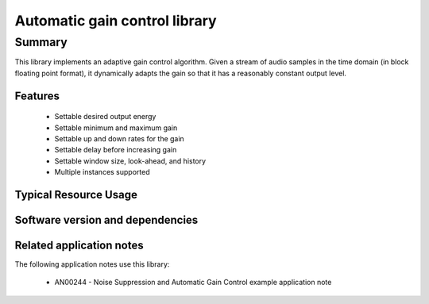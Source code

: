 Automatic gain control library
==============================

Summary
-------

This library implements an adaptive gain control algorithm. Given a stream
of audio samples in the time domain (in block floating point format), it
dynamically adapts the gain so that it has a reasonably constant output level.

Features
........

  * Settable desired output energy
  * Settable minimum and maximum gain
  * Settable up and down rates for the gain
  * Settable delay before increasing gain
  * Settable window size, look-ahead, and history
  * Multiple instances supported

Typical Resource Usage
......................

  .. resusage:: 
     ...

Software version and dependencies
.................................

  .. libdeps::

Related application notes
.........................

The following application notes use this library:

  * AN00244 - Noise Suppression and Automatic Gain Control example application note
